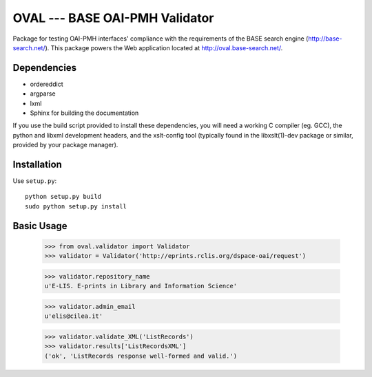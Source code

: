 OVAL --- BASE OAI-PMH Validator
===============================

Package for testing OAI-PMH interfaces' compliance with the requirements of
the BASE search engine (http://base-search.net/). This package powers the Web application
located at http://oval.base-search.net/.

Dependencies
------------

* ordereddict
* argparse
* lxml

* Sphinx for building the documentation

If you use the build script provided to install these dependencies, you will need a
working C compiler (eg. GCC), the python and libxml development headers, and the xslt-config tool (typically
found in the libxslt(1)-dev package or similar, provided by your package manager).

Installation
------------

Use ``setup.py``::

   python setup.py build
   sudo python setup.py install

Basic Usage
-----------
  >>> from oval.validator import Validator
  >>> validator = Validator('http://eprints.rclis.org/dspace-oai/request')
  
  >>> validator.repository_name
  u'E-LIS. E-prints in Library and Information Science'
  
  >>> validator.admin_email
  u'elis@cilea.it'
  
  >>> validator.validate_XML('ListRecords')
  >>> validator.results['ListRecordsXML']
  ('ok', 'ListRecords response well-formed and valid.')
